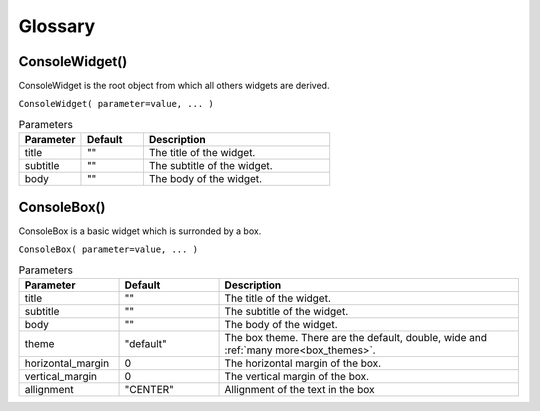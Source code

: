 Glossary
========


ConsoleWidget()
---------------

ConsoleWidget is the root object from which all others widgets are derived.

``ConsoleWidget( parameter=value, ... )``

.. list-table:: Parameters
   :widths: 25 25 75
   :header-rows: 1

   * - Parameter
     - Default
     - Description
   * - title
     - ""
     - The title of the widget.
   * - subtitle
     - ""
     - The subtitle of the widget.
   * - body
     - ""
     - The body of the widget.



ConsoleBox()
------------

ConsoleBox is a basic widget which is surronded by a box.

``ConsoleBox( parameter=value, ... )``

.. list-table:: Parameters
   :widths: 25 25 75
   :header-rows: 1

   * - Parameter
     - Default
     - Description
   * - title
     - ""
     - The title of the widget.
   * - subtitle
     - ""
     - The subtitle of the widget.
   * - body
     - ""
     - The body of the widget.
   * - theme
     - "default"
     - The box theme. There are the default, double, wide and :ref:`many more<box_themes>`.
   * - horizontal_margin
     - 0
     - The horizontal margin of the box.
   * - vertical_margin
     - 0
     - The vertical margin of the box.
   * - allignment
     - "CENTER"
     - Allignment of the text in the box